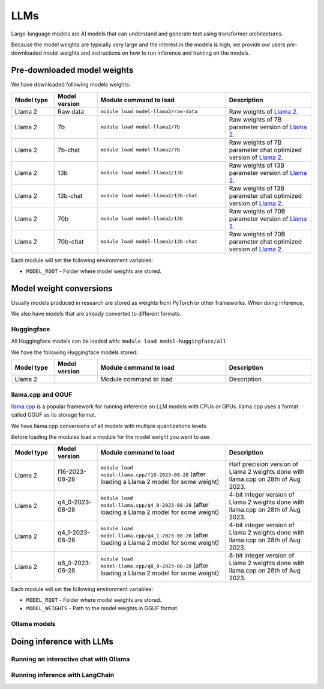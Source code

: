 LLMs
====


.. highlight:: bash

Large-language models are AI models that can understand and generate text
using transformer architectures.

Because the model weights are typically very large and the interest in the
models is high, we provide our users pre-downloaded model weights and
instructions on how to run inference and training on the models.


Pre-downloaded model weights
****************************

We have downloaded following models weights:

.. list-table::
  :header-rows: 1
  :widths: 1 1 3 2

  * * Model type
    * Model version
    * Module command to load
    * Description

  * * Llama 2
    * Raw data
    * ``module load model-llama2/raw-data``
    * Raw weights of `Llama 2 <https://ai.meta.com/llama/>`__.

  * * Llama 2
    * 7b
    * ``module load model-llama2/7b``
    * Raw weights of 7B parameter version of `Llama 2 <https://ai.meta.com/llama/>`__.

  * * Llama 2
    * 7b-chat
    * ``module load model-llama2/7b``
    * Raw weights of 7B parameter chat optimized version of `Llama 2 <https://ai.meta.com/llama/>`__.

  * * Llama 2
    * 13b
    * ``module load model-llama2/13b``
    * Raw weights of 13B parameter version of `Llama 2 <https://ai.meta.com/llama/>`__.

  * * Llama 2
    * 13b-chat
    * ``module load model-llama2/13b-chat``
    * Raw weights of 13B parameter chat optimized version of `Llama 2 <https://ai.meta.com/llama/>`__.

  * * Llama 2
    * 70b
    * ``module load model-llama2/13b``
    * Raw weights of 70B parameter version of `Llama 2 <https://ai.meta.com/llama/>`__.

  * * Llama 2
    * 70b-chat
    * ``module load model-llama2/13b-chat``
    * Raw weights of 70B parameter chat optimized version of `Llama 2 <https://ai.meta.com/llama/>`__.

Each module will set the following environment variables:

- ``MODEL_ROOT`` - Folder where model weights are stored.


Model weight conversions
************************

Usually models produced in research are stored as weights from PyTorch or other
frameworks. When doing inference,

We also have models that are already converted to different formats.


Huggingface
-----------

All Huggingface models can be loaded with:  ``module load model-huggingface/all``

We have the following Huggingface models stored:

.. list-table::
  :header-rows: 1
  :widths: 1 1 3 2

  * * Model type
    * Model version
    * Module command to load
    * Description

  * * Llama 2
    * 
    * Module command to load
    * Description


llama.cpp and GGUF
------------------

`llama.cpp <https://github.com/ggerganov/llama.cpp>`__ is a popular framework
for running inference on LLM models with CPUs or GPUs. llama.cpp uses a format
called GGUF as its storage format.

We have llama.cpp conversions of all models with multiple quantizations levels.

Before loading the modules load a module for the model weight you want to use.

.. list-table::
  :header-rows: 1
  :widths: 1 1 3 2

  * * Model type
    * Model version
    * Module command to load
    * Description

  * * Llama 2
    * f16-2023-08-28
    * ``module load model-llama.cpp/f16-2023-08-28`` (after loading a Llama 2 model for some weight)
    * Half precision version of Llama 2 weights done with llama.cpp on 28th of Aug 2023.

  * * Llama 2
    * q4_0-2023-08-28
    * ``module load model-llama.cpp/q4_0-2023-08-28`` (after loading a Llama 2 model for some weight)
    * 4-bit integer version of Llama 2 weights done with llama.cpp on 28th of Aug 2023.

  * * Llama 2
    * q4_1-2023-08-28
    * ``module load model-llama.cpp/q4_1-2023-08-28`` (after loading a Llama 2 model for some weight)
    * 4-bit integer version of Llama 2 weights done with llama.cpp on 28th of Aug 2023.

  * * Llama 2
    * q8_0-2023-08-28
    * ``module load model-llama.cpp/q8_0-2023-08-28`` (after loading a Llama 2 model for some weight)
    * 8-bit integer version of Llama 2 weights done with llama.cpp on 28th of Aug 2023.

Each module will set the following environment variables:

- ``MODEL_ROOT`` - Folder where model weights are stored.
- ``MODEL_WEIGHTS`` - Path to the model weights in GGUF format.


Ollama models
-------------


Doing inference with LLMs
*************************

Running an interactive chat with Ollama
---------------------------------------

Running inference with LangChain
--------------------------------

